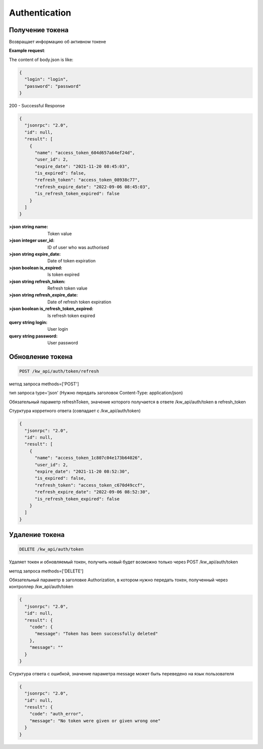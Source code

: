 Authentication
==============

Получение токена
------------------

.. http:get:: /kw_api/auth/token

Возвращает информацию об активном токене

**Example request**:



The content of body.json is like:

.. code-block:: json

    {
      "login": "login",
      "password": "password"
    }


200 - Successful Response

.. code-block:: json

    {
      "jsonrpc": "2.0",
      "id": null,
      "result": [
        {
          "name": "access_token_604d657a64ef24d",
          "user_id": 2,
          "expire_date": "2021-11-20 08:45:03",
          "is_expired": false,
          "refresh_token": "access_token_08938c77",
          "refresh_expire_date": "2022-09-06 08:45:03",
          "is_refresh_token_expired": false
        }
      ]
    }


:>json string name: Token value

:>json integer user_id: ID of user who was authorised

:>json string expire_date: Date of token expiration

:>json boolean is_expired: Is token expired

:>json string refresh_token: Refresh token value

:>json string refresh_expire_date: Date of refresh token expiration

:>json boolean is_refresh_token_expired: Is refresh token expired

:query string login: User login

:query string password: User password


Обновление токена
--------------------------

.. code-block:: console

    POST /kw_api/auth/token/refresh

метод запроса methods=['POST']

тип запроса type='json' (Нужно передать заголовок
Content-Type: application/json)

Обязательный параметр refreshToken, значение которого получается в ответе
/kw_api/auth/token в refresh_token

Стурктура корретного ответа (совпадает с /kw_api/auth/token)

.. code-block:: json

    {
      "jsonrpc": "2.0",
      "id": null,
      "result": [
        {
          "name": "access_token_1c807c04e173b64026",
          "user_id": 2,
          "expire_date": "2021-11-20 08:52:30",
          "is_expired": false,
          "refresh_token": "access_token_c670d49ccf",
          "refresh_expire_date": "2022-09-06 08:52:30",
          "is_refresh_token_expired": false
        }
      ]
    }


Удаление токена
---------------

.. code-block:: console

    DELETE /kw_api/auth/token

Удаляет токен и обновляемый токен, получить новый будет возможно только
через POST /kw_api/auth/token

метод запроса methods=['DELETE']

Обязательный параметр в заголовке Authorization, в котором нужно передать
токен, полученный через контроллер /kw_api/auth/token

.. code-block:: json

    {
      "jsonrpc": "2.0",
      "id": null,
      "result": {
        "code": {
          "message": "Token has been successfully deleted"
        },
        "message": ""
      }
    }


Стурктура ответа с ошибкой, значение параметра message может быть переведено
на язык пользователя

.. code-block:: json

    {
      "jsonrpc": "2.0",
      "id": null,
      "result": {
        "code": "auth_error",
        "message": "No token were given or given wrong one"
      }
    }